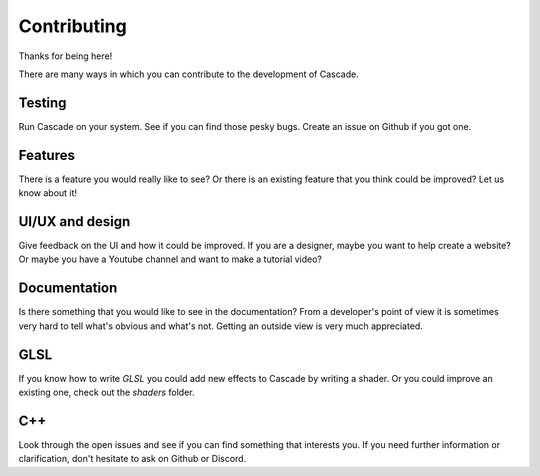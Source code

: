 Contributing
============

Thanks for being here!

There are many ways in which you can contribute to the development of Cascade.

Testing
-------
Run Cascade on your system. See if you can find those pesky bugs. Create an issue on Github if you got one.

Features
--------
There is a feature you would really like to see? Or there is an existing feature that you think could be improved? Let us know about it!

UI/UX and design
-----
Give feedback on the UI and how it could be improved. If you are a designer, maybe you want to help create a website? Or maybe you have a Youtube channel and want to make a tutorial video?

Documentation
-------------
Is there something that you would like to see in the documentation? From a developer's point of view it is sometimes very hard to tell what's obvious and what's not. Getting an outside view is very much appreciated.

GLSL
----

If you know how to write `GLSL` you could add new effects to Cascade by writing a shader. Or you could improve an existing one, check out the `shaders` folder.

C++
---

Look through the open issues and see if you can find something that interests you. If you need further information or clarification, don't hesitate to ask on Github or Discord.